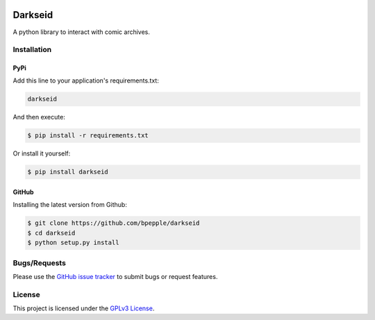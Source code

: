 .. image:: https://img.shields.io/pypi/v/darkseid.svg
    :target: https://pypi.org/project/darkseid/

.. image:: https://img.shields.io/pypi/pyversions/darkseid.svg
    :target: https://pypi.org/project/darkseid/

.. image:: https://img.shields.io/badge/code%20style-black-000000.svg
    :target: https://github.com/psf/black

Darkseid
========

A python library to interact with comic archives.

Installation
------------

PyPi
~~~~

Add this line to your application's requirements.txt:

.. code:: python

    darkseid

And then execute:

.. code:: bash

    $ pip install -r requirements.txt

Or install it yourself:

.. code:: bash

    $ pip install darkseid

GitHub
~~~~~~

Installing the latest version from Github:

.. code:: bash

    $ git clone https://github.com/bpepple/darkseid
    $ cd darkseid
    $ python setup.py install

Bugs/Requests
-------------

Please use the `GitHub issue tracker <https://github.com/bpepple/darkseid/issues>`_ to submit bugs or request features.

License
-------

This project is licensed under the `GPLv3 License <LICENSE>`_.
